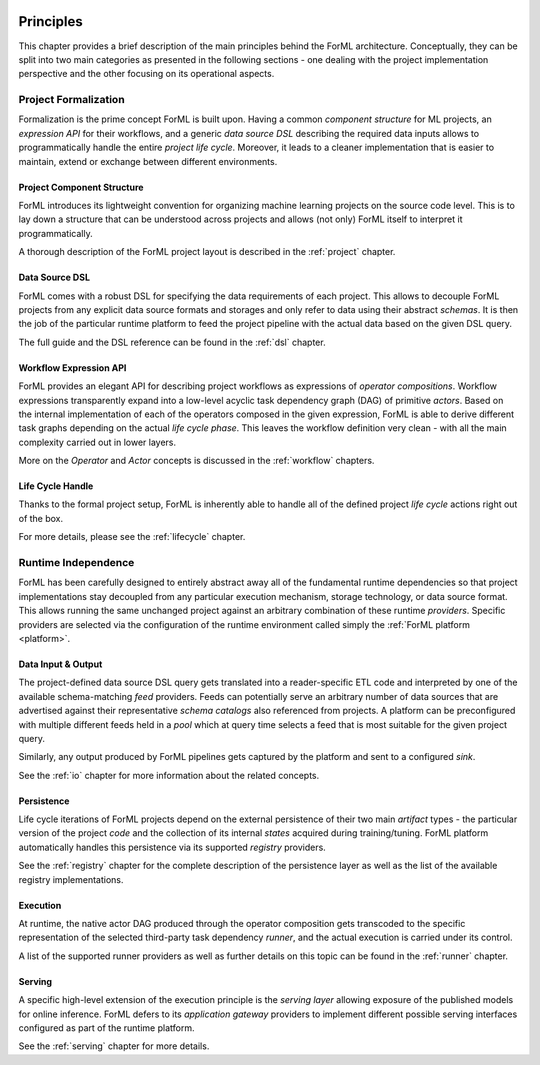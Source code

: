  .. Licensed to the Apache Software Foundation (ASF) under one
    or more contributor license agreements.  See the NOTICE file
    distributed with this work for additional information
    regarding copyright ownership.  The ASF licenses this file
    to you under the Apache License, Version 2.0 (the
    "License"); you may not use this file except in compliance
    with the License.  You may obtain a copy of the License at
 ..   http://www.apache.org/licenses/LICENSE-2.0
 .. Unless required by applicable law or agreed to in writing,
    software distributed under the License is distributed on an
    "AS IS" BASIS, WITHOUT WARRANTIES OR CONDITIONS OF ANY
    KIND, either express or implied.  See the License for the
    specific language governing permissions and limitations
    under the License.

.. _principles:

Principles
==========

This chapter provides a brief description of the main principles behind the ForML architecture.
Conceptually, they can be split into two main categories as presented in the following sections -
one dealing with the project implementation perspective and the other focusing on its operational
aspects.


Project Formalization
---------------------

Formalization is the prime concept ForML is built upon. Having a common *component structure* for
ML projects, an *expression API* for their workflows, and a generic *data source DSL* describing the
required data inputs allows to programmatically handle the entire *project life cycle*. Moreover,
it leads to a cleaner implementation that is easier to maintain, extend or exchange between
different environments.

Project Component Structure
^^^^^^^^^^^^^^^^^^^^^^^^^^^

ForML introduces its lightweight convention for organizing machine learning projects on the
source code level. This is to lay down a structure that can be understood across projects and
allows (not only) ForML itself to interpret it programmatically.

A thorough description of the ForML project layout is described in the :ref:`project` chapter.

Data Source DSL
^^^^^^^^^^^^^^^

ForML comes with a robust DSL for specifying the data requirements of each project. This
allows to decouple ForML projects from any explicit data source formats and storages and only
refer to data using their abstract *schemas*. It is then the job of the particular runtime
platform to feed the project pipeline with the actual data based on the given DSL query.

The full guide and the DSL reference can be found in the :ref:`dsl` chapter.

Workflow Expression API
^^^^^^^^^^^^^^^^^^^^^^^

ForML provides an elegant API for describing project workflows as expressions of *operator
compositions*. Workflow expressions transparently expand into a low-level acyclic task
dependency graph (DAG) of primitive *actors*. Based on the internal implementation of each of
the operators composed in the given expression, ForML is able to derive different task graphs
depending on the actual *life cycle phase*. This leaves the workflow definition very clean - with
all the main complexity carried out in lower layers.

More on the *Operator* and *Actor* concepts is discussed in the :ref:`workflow` chapters.

Life Cycle Handle
^^^^^^^^^^^^^^^^^

Thanks to the formal project setup, ForML is inherently able to handle all of the defined project
*life cycle* actions right out of the box.

For more details, please see the :ref:`lifecycle` chapter.


Runtime Independence
--------------------

ForML has been carefully designed to entirely abstract away all of the fundamental runtime
dependencies so that project implementations stay decoupled from any particular execution mechanism,
storage technology, or data source format. This allows running the same unchanged project against an
arbitrary combination of these runtime *providers*. Specific providers are selected via the
configuration of the runtime environment called simply the :ref:`ForML platform <platform>`.


Data Input & Output
^^^^^^^^^^^^^^^^^^^

The project-defined data source DSL query gets translated into a reader-specific ETL code and
interpreted by one of the available schema-matching *feed* providers. Feeds can potentially
serve an arbitrary number of data sources that are advertised against their representative *schema
catalogs* also referenced from projects. A platform can be preconfigured with multiple different
feeds held in a *pool* which at query time selects a feed that is most suitable for the given
project query.

Similarly, any output produced by ForML pipelines gets captured by the platform and sent
to a configured *sink*.

See the :ref:`io` chapter for more information about the related concepts.

Persistence
^^^^^^^^^^^

Life cycle iterations of ForML projects depend on the external persistence of their two
main *artifact* types - the particular version of the project *code* and the collection of its
internal *states* acquired during training/tuning. ForML platform automatically handles this
persistence via its supported *registry* providers.

See the :ref:`registry` chapter for the complete description of the persistence layer as well
as the list of the available registry implementations.

Execution
^^^^^^^^^

At runtime, the native actor DAG produced through the operator composition gets transcoded to
the specific representation of the selected third-party task dependency *runner*, and the actual
execution is carried under its control.

A list of the supported runner providers as well as further details on this topic can be
found in the :ref:`runner` chapter.

Serving
^^^^^^^

A specific high-level extension of the execution principle is the *serving layer* allowing exposure
of the published models for online inference. ForML defers to its *application gateway* providers to
implement different possible serving interfaces configured as part of the runtime platform.

See the :ref:`serving` chapter for more details.
